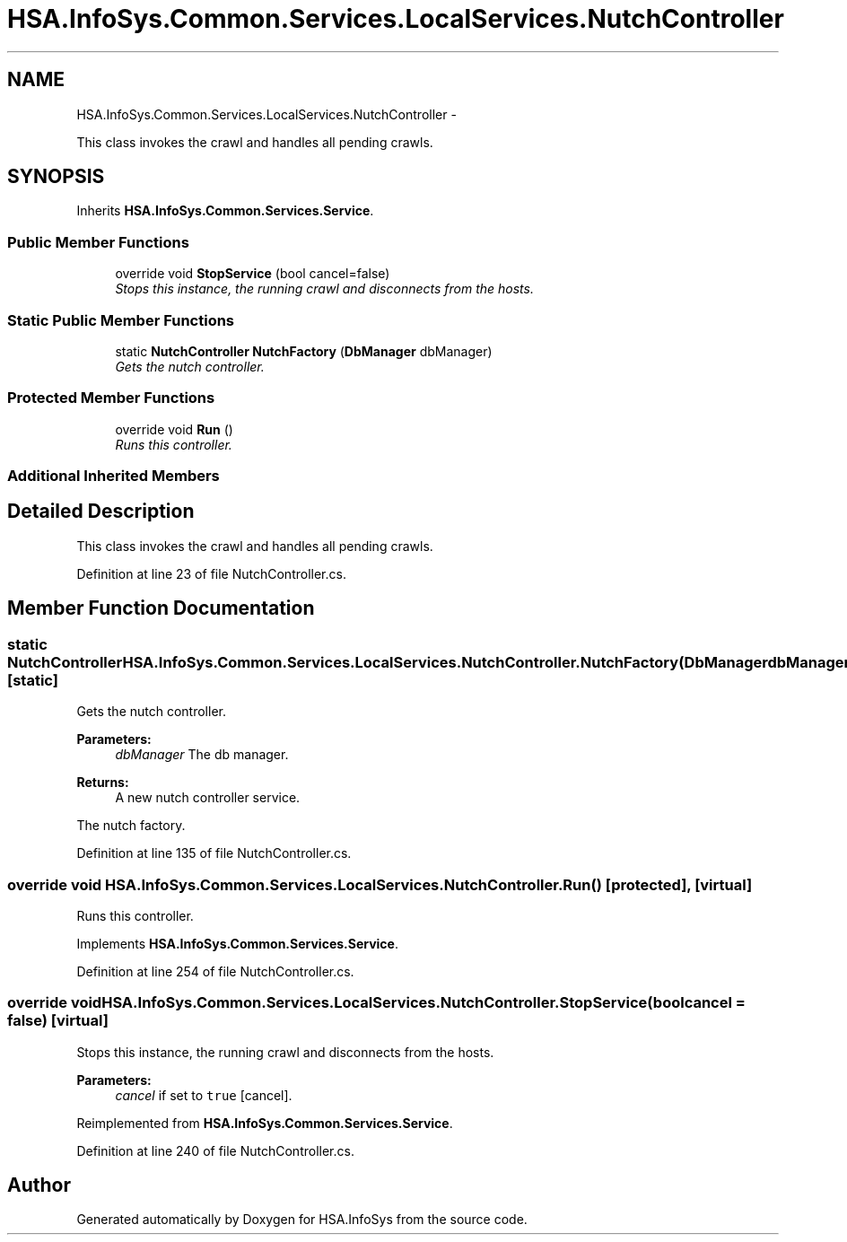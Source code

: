 .TH "HSA.InfoSys.Common.Services.LocalServices.NutchController" 3 "Fri Jul 5 2013" "Version 1.0" "HSA.InfoSys" \" -*- nroff -*-
.ad l
.nh
.SH NAME
HSA.InfoSys.Common.Services.LocalServices.NutchController \- 
.PP
This class invokes the crawl and handles all pending crawls\&.  

.SH SYNOPSIS
.br
.PP
.PP
Inherits \fBHSA\&.InfoSys\&.Common\&.Services\&.Service\fP\&.
.SS "Public Member Functions"

.in +1c
.ti -1c
.RI "override void \fBStopService\fP (bool cancel=false)"
.br
.RI "\fIStops this instance, the running crawl and disconnects from the hosts\&. \fP"
.in -1c
.SS "Static Public Member Functions"

.in +1c
.ti -1c
.RI "static \fBNutchController\fP \fBNutchFactory\fP (\fBDbManager\fP dbManager)"
.br
.RI "\fIGets the nutch controller\&. \fP"
.in -1c
.SS "Protected Member Functions"

.in +1c
.ti -1c
.RI "override void \fBRun\fP ()"
.br
.RI "\fIRuns this controller\&. \fP"
.in -1c
.SS "Additional Inherited Members"
.SH "Detailed Description"
.PP 
This class invokes the crawl and handles all pending crawls\&. 


.PP
Definition at line 23 of file NutchController\&.cs\&.
.SH "Member Function Documentation"
.PP 
.SS "static \fBNutchController\fP HSA\&.InfoSys\&.Common\&.Services\&.LocalServices\&.NutchController\&.NutchFactory (\fBDbManager\fPdbManager)\fC [static]\fP"

.PP
Gets the nutch controller\&. 
.PP
\fBParameters:\fP
.RS 4
\fIdbManager\fP The db manager\&.
.RE
.PP
\fBReturns:\fP
.RS 4
A new nutch controller service\&. 
.RE
.PP
.PP
The nutch factory\&. 
.PP
Definition at line 135 of file NutchController\&.cs\&.
.SS "override void HSA\&.InfoSys\&.Common\&.Services\&.LocalServices\&.NutchController\&.Run ()\fC [protected]\fP, \fC [virtual]\fP"

.PP
Runs this controller\&. 
.PP
Implements \fBHSA\&.InfoSys\&.Common\&.Services\&.Service\fP\&.
.PP
Definition at line 254 of file NutchController\&.cs\&.
.SS "override void HSA\&.InfoSys\&.Common\&.Services\&.LocalServices\&.NutchController\&.StopService (boolcancel = \fCfalse\fP)\fC [virtual]\fP"

.PP
Stops this instance, the running crawl and disconnects from the hosts\&. 
.PP
\fBParameters:\fP
.RS 4
\fIcancel\fP if set to \fCtrue\fP [cancel]\&.
.RE
.PP

.PP
Reimplemented from \fBHSA\&.InfoSys\&.Common\&.Services\&.Service\fP\&.
.PP
Definition at line 240 of file NutchController\&.cs\&.

.SH "Author"
.PP 
Generated automatically by Doxygen for HSA\&.InfoSys from the source code\&.
